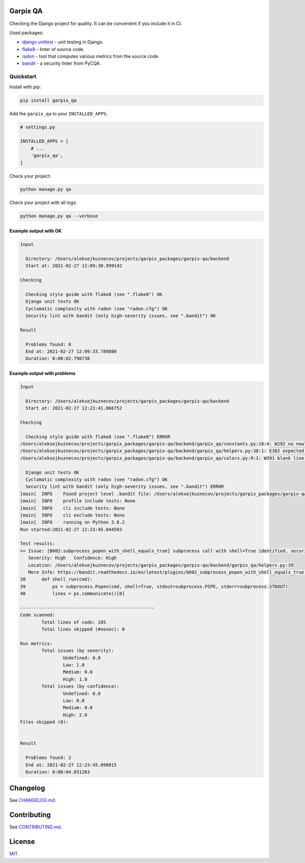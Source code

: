 
Garpix QA
=========

Checking the Django project for quality. It can be convenient if you include it in CI.

Used packages: 


* `django unittest <https://docs.djangoproject.com/en/3.1/topics/testing/overview/>`_ - unit testing in Django.
* `flake8 <https://pypi.org/project/flake8/>`_ - linter of source code.
* `radon <https://pypi.org/project/radon/>`_ - tool that computes various metrics from the source code.
* `bandit <https://pypi.org/project/bandit/>`_ - a security linter from PyCQA.

Quickstart
----------

Install with pip:

.. code-block:: bash

   pip install garpix_qa

Add the ``garpix_qa`` to your ``INSTALLED_APPS``\ :

.. code-block:: python

   # settings.py

   INSTALLED_APPS = [
       # ...
       'garpix_qa',
   ]

Check your project:

.. code-block:: bash

   python manage.py qa

Check your project with all logs:

.. code-block:: bash

   python manage.py qa --verbose

Example output with OK
^^^^^^^^^^^^^^^^^^^^^^

.. code-block::

   Input

     Directory: /Users/aleksejkuznecov/projects/garpix_packages/garpix-qa/backend
     Start at: 2021-02-27 12:09:30.999142

   Checking

     Checking style guide with flake8 (see ".flake8") OK
     Django unit tests OK
     Cyclomatic complexity with radon (see "radon.cfg") OK
     Security lint with bandit (only high-severity issues, see ".bandit") OK

   Result

     Problems found: 0
     End at: 2021-02-27 12:09:33.789880
     Duration: 0:00:02.790738

Example output with problems
^^^^^^^^^^^^^^^^^^^^^^^^^^^^

.. code-block::

   Input

     Directory: /Users/aleksejkuznecov/projects/garpix_packages/garpix-qa/backend
     Start at: 2021-02-27 12:23:41.066752

   Checking

     Checking style guide with flake8 (see ".flake8") ERROR
   /Users/aleksejkuznecov/projects/garpix_packages/garpix-qa/backend/garpix_qa/constants.py:18:4: W292 no newline at end of file
   /Users/aleksejkuznecov/projects/garpix_packages/garpix-qa/backend/garpix_qa/helpers.py:38:1: E302 expected 2 blank lines, found 1
   /Users/aleksejkuznecov/projects/garpix_packages/garpix-qa/backend/garpix_qa/colors.py:9:1: W391 blank line at end of file

     Django unit tests OK
     Cyclomatic complexity with radon (see "radon.cfg") OK
     Security lint with bandit (only high-severity issues, see ".bandit") ERROR
   [main]  INFO    Found project level .bandit file: /Users/aleksejkuznecov/projects/garpix_packages/garpix-qa/backend/.bandit
   [main]  INFO    profile include tests: None
   [main]  INFO    cli include tests: None
   [main]  INFO    cli exclude tests: None
   [main]  INFO    running on Python 3.8.2
   Run started:2021-02-27 12:23:45.044503

   Test results:
   >> Issue: [B602:subprocess_popen_with_shell_equals_true] subprocess call with shell=True identified, security issue.
      Severity: High   Confidence: High
      Location: /Users/aleksejkuznecov/projects/garpix_packages/garpix-qa/backend/garpix_qa/helpers.py:39
      More Info: https://bandit.readthedocs.io/en/latest/plugins/b602_subprocess_popen_with_shell_equals_true.html
   38      def shell_run(cmd):
   39          ps = subprocess.Popen(cmd, shell=True, stdout=subprocess.PIPE, stderr=subprocess.STDOUT)
   40          lines = ps.communicate()[0]

   --------------------------------------------------
   Code scanned:
           Total lines of code: 285
           Total lines skipped (#nosec): 0

   Run metrics:
           Total issues (by severity):
                   Undefined: 0.0
                   Low: 1.0
                   Medium: 0.0
                   High: 1.0
           Total issues (by confidence):
                   Undefined: 0.0
                   Low: 0.0
                   Medium: 0.0
                   High: 2.0
   Files skipped (0):


   Result

     Problems found: 2
     End at: 2021-02-27 12:23:45.098015
     Duration: 0:00:04.031263

Changelog
=========

See `CHANGELOG.md <CHANGELOG.md>`_.

Contributing
============

See `CONTRIBUTING.md <CONTRIBUTING.md>`_.

License
=======

`MIT <LICENSE>`_
